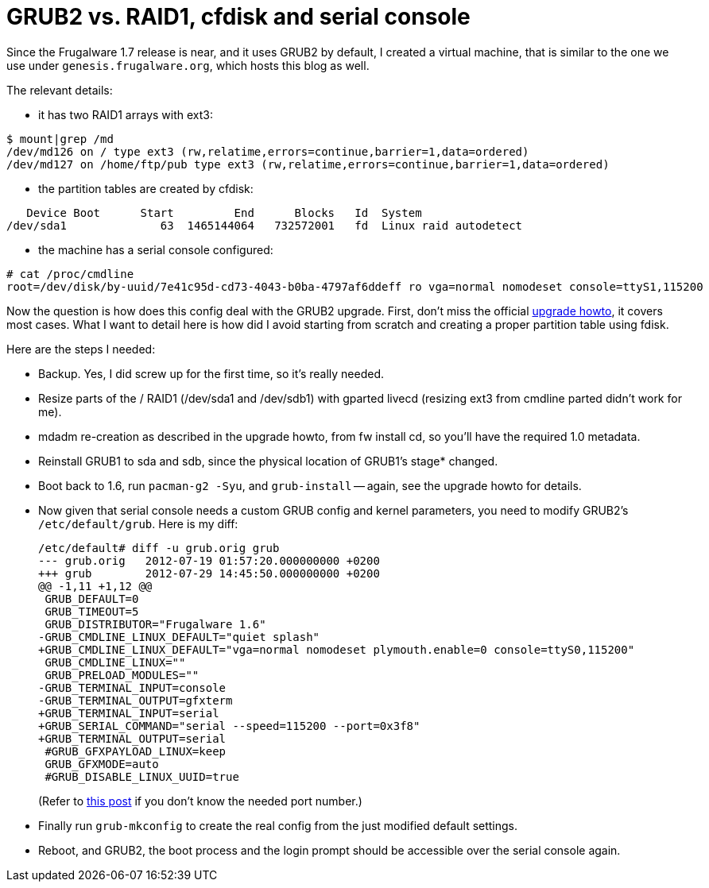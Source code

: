 = GRUB2 vs. RAID1, cfdisk and serial console

:slug: grub2
:category: frugalware
:tags: en
:date: 2012-07-29T15:46:22Z
Since the Frugalware 1.7 release is near, and it uses GRUB2 by default, I
created a virtual machine, that is similar to the one we use under
`genesis.frugalware.org`, which hosts this blog as well.

The relevant details:

- it has two RAID1 arrays with ext3:

----
$ mount|grep /md
/dev/md126 on / type ext3 (rw,relatime,errors=continue,barrier=1,data=ordered)
/dev/md127 on /home/ftp/pub type ext3 (rw,relatime,errors=continue,barrier=1,data=ordered)
----

- the partition tables are created by cfdisk:

----
   Device Boot      Start         End      Blocks   Id  System
/dev/sda1              63  1465144064   732572001   fd  Linux raid autodetect
----

- the machine has a serial console configured:

----
# cat /proc/cmdline 
root=/dev/disk/by-uuid/7e41c95d-cd73-4043-b0ba-4797af6ddeff ro vga=normal nomodeset console=ttyS1,115200
----

Now the question is how does this config deal with the GRUB2 upgrade. First,
don't miss the official http://frugalware.org/docs/upgrade[upgrade howto], it
covers most cases. What I want to detail here is how did I avoid starting from
scratch and creating a proper partition table using fdisk.

Here are the steps I needed:

- Backup. Yes, I did screw up for the first time, so it's really needed.
- Resize parts of the / RAID1 (/dev/sda1 and /dev/sdb1) with gparted livecd (resizing ext3 from cmdline parted didn't work for me).
- mdadm re-creation as described in the upgrade howto, from fw install cd, so you'll have the required 1.0 metadata.
- Reinstall GRUB1 to sda and sdb, since the physical location of GRUB1's stage* changed.
- Boot back to 1.6, run `pacman-g2 -Syu`, and `grub-install` -- again, see the upgrade howto for details.
- Now given that serial console needs a custom GRUB config and kernel parameters, you need to modify GRUB2's `/etc/default/grub`. Here is my diff:
+
[source,diff]
----
/etc/default# diff -u grub.orig grub
--- grub.orig   2012-07-19 01:57:20.000000000 +0200
+++ grub        2012-07-29 14:45:50.000000000 +0200
@@ -1,11 +1,12 @@
 GRUB_DEFAULT=0
 GRUB_TIMEOUT=5
 GRUB_DISTRIBUTOR="Frugalware 1.6"
-GRUB_CMDLINE_LINUX_DEFAULT="quiet splash"
+GRUB_CMDLINE_LINUX_DEFAULT="vga=normal nomodeset plymouth.enable=0 console=ttyS0,115200"
 GRUB_CMDLINE_LINUX=""
 GRUB_PRELOAD_MODULES=""
-GRUB_TERMINAL_INPUT=console
-GRUB_TERMINAL_OUTPUT=gfxterm
+GRUB_TERMINAL_INPUT=serial
+GRUB_SERIAL_COMMAND="serial --speed=115200 --port=0x3f8"
+GRUB_TERMINAL_OUTPUT=serial
 #GRUB_GFXPAYLOAD_LINUX=keep
 GRUB_GFXMODE=auto
 #GRUB_DISABLE_LINUX_UUID=true
----
+
(Refer to link:|filename|/2010/amtterm.adoc[this post] if you don't know the needed port number.)

- Finally run `grub-mkconfig` to create the real config from the just modified default settings.
- Reboot, and GRUB2, the boot process and the login prompt should be accessible over the serial console again.
